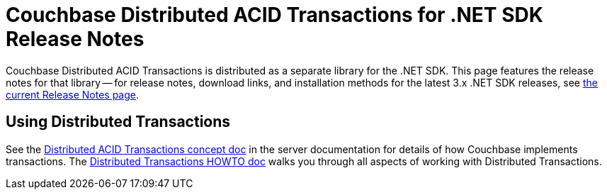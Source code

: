 = Couchbase Distributed ACID Transactions for .NET SDK Release Notes
:navtitle: Transactions Release Notes
:page-topic-type: project-doc
:page-aliases: transactions-release-notes

Couchbase Distributed ACID Transactions is distributed as a separate library for the .NET SDK.
This page features the release notes for that library -- for release notes, download links, and installation methods for the latest 3.x .NET SDK releases, see xref:sdk-release-notes.adoc[the current Release Notes page].

== Using Distributed Transactions

See the xref:6.5@server:learn:data/transactions.adoc[Distributed ACID Transactions concept doc] in the server documentation for details of how Couchbase implements transactions.
The xref:howtos:distributed-acid-transactions-from-the-sdk.adoc[Distributed Transactions HOWTO doc] walks you through all aspects of working with Distributed Transactions.
